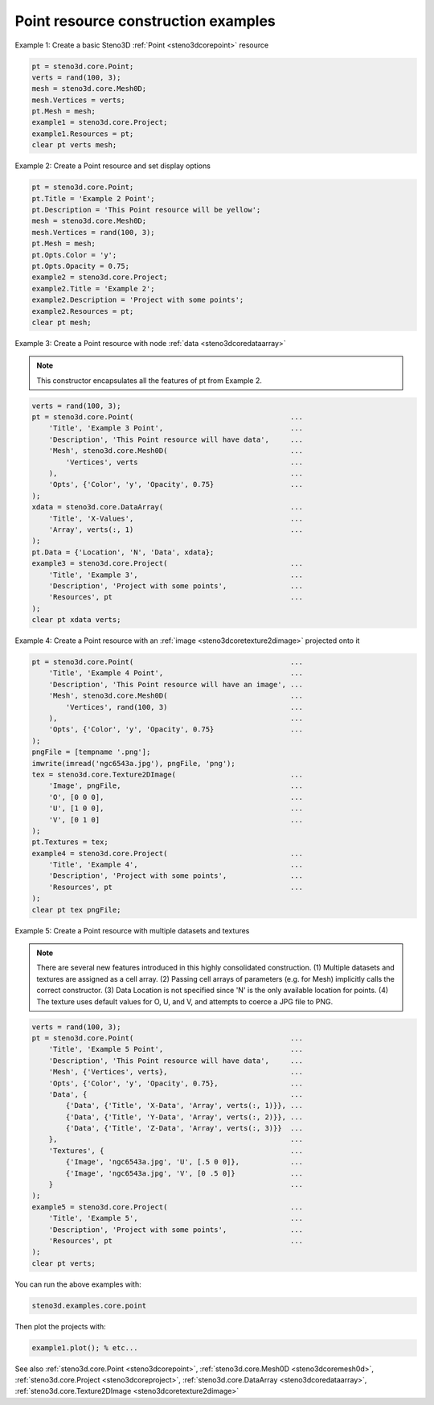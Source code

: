 .. _steno3dexamplescorepoint:

Point resource construction examples
====================================



Example 1: Create a basic Steno3D :ref:`Point <steno3dcorepoint>` resource

.. code::

    pt = steno3d.core.Point;
    verts = rand(100, 3);
    mesh = steno3d.core.Mesh0D;
    mesh.Vertices = verts;
    pt.Mesh = mesh;
    example1 = steno3d.core.Project;
    example1.Resources = pt;
    clear pt verts mesh;

Example 2: Create a Point resource and set display options

.. code::

    pt = steno3d.core.Point;
    pt.Title = 'Example 2 Point';
    pt.Description = 'This Point resource will be yellow';
    mesh = steno3d.core.Mesh0D;
    mesh.Vertices = rand(100, 3);
    pt.Mesh = mesh;
    pt.Opts.Color = 'y';
    pt.Opts.Opacity = 0.75;
    example2 = steno3d.core.Project;
    example2.Title = 'Example 2';
    example2.Description = 'Project with some points';
    example2.Resources = pt;
    clear pt mesh;

Example 3: Create a Point resource with node :ref:`data <steno3dcoredataarray>`

.. note::

    This constructor encapsulates all the features of pt from
    Example 2.

.. code::

    verts = rand(100, 3);
    pt = steno3d.core.Point(                                     ...
        'Title', 'Example 3 Point',                              ...
        'Description', 'This Point resource will have data',     ...
        'Mesh', steno3d.core.Mesh0D(                             ...
            'Vertices', verts                                    ...
        ),                                                       ...
        'Opts', {'Color', 'y', 'Opacity', 0.75}                  ...
    );
    xdata = steno3d.core.DataArray(                              ...
        'Title', 'X-Values',                                     ...
        'Array', verts(:, 1)                                     ...
    );
    pt.Data = {'Location', 'N', 'Data', xdata};
    example3 = steno3d.core.Project(                             ...
        'Title', 'Example 3',                                    ...
        'Description', 'Project with some points',               ...
        'Resources', pt                                          ...
    );
    clear pt xdata verts;

Example 4: Create a Point resource with an :ref:`image <steno3dcoretexture2dimage>` projected onto it

.. code::

    pt = steno3d.core.Point(                                     ...
        'Title', 'Example 4 Point',                              ...
        'Description', 'This Point resource will have an image', ...
        'Mesh', steno3d.core.Mesh0D(                             ...
            'Vertices', rand(100, 3)                             ...
        ),                                                       ...
        'Opts', {'Color', 'y', 'Opacity', 0.75}                  ...
    );
    pngFile = [tempname '.png'];
    imwrite(imread('ngc6543a.jpg'), pngFile, 'png');
    tex = steno3d.core.Texture2DImage(                           ...
        'Image', pngFile,                                        ...
        'O', [0 0 0],                                            ...
        'U', [1 0 0],                                            ...
        'V', [0 1 0]                                             ...
    );
    pt.Textures = tex;
    example4 = steno3d.core.Project(                             ...
        'Title', 'Example 4',                                    ...
        'Description', 'Project with some points',               ...
        'Resources', pt                                          ...
    );
    clear pt tex pngFile;

Example 5: Create a Point resource with multiple datasets and textures

.. note::

    There are several new features introduced in this highly
    consolidated construction. (1) Multiple datasets and textures
    are assigned as a cell array. (2) Passing cell arrays of
    parameters (e.g. for Mesh) implicitly calls the correct
    constructor. (3) Data Location is not specified since 'N' is
    the only available location for points. (4) The texture uses
    default values for O, U, and V, and attempts to coerce a JPG
    file to PNG.

.. code::

    verts = rand(100, 3);
    pt = steno3d.core.Point(                                     ...
        'Title', 'Example 5 Point',                              ...
        'Description', 'This Point resource will have data',     ...
        'Mesh', {'Vertices', verts},                             ...
        'Opts', {'Color', 'y', 'Opacity', 0.75},                 ...
        'Data', {                                                ...
            {'Data', {'Title', 'X-Data', 'Array', verts(:, 1)}}, ...
            {'Data', {'Title', 'Y-Data', 'Array', verts(:, 2)}}, ...
            {'Data', {'Title', 'Z-Data', 'Array', verts(:, 3)}}  ...
        },                                                       ...
        'Textures', {                                            ...
            {'Image', 'ngc6543a.jpg', 'U', [.5 0 0]},            ...
            {'Image', 'ngc6543a.jpg', 'V', [0 .5 0]}             ...
        }                                                        ...
    );
    example5 = steno3d.core.Project(                             ...
        'Title', 'Example 5',                                    ...
        'Description', 'Project with some points',               ...
        'Resources', pt                                          ...
    );
    clear pt verts;


You can run the above examples with:

.. code::

    steno3d.examples.core.point

Then plot the projects with:

.. code::

    example1.plot(); % etc...



See also :ref:`steno3d.core.Point <steno3dcorepoint>`, :ref:`steno3d.core.Mesh0D <steno3dcoremesh0d>`, :ref:`steno3d.core.Project <steno3dcoreproject>`, :ref:`steno3d.core.DataArray <steno3dcoredataarray>`, :ref:`steno3d.core.Texture2DImage <steno3dcoretexture2dimage>`

